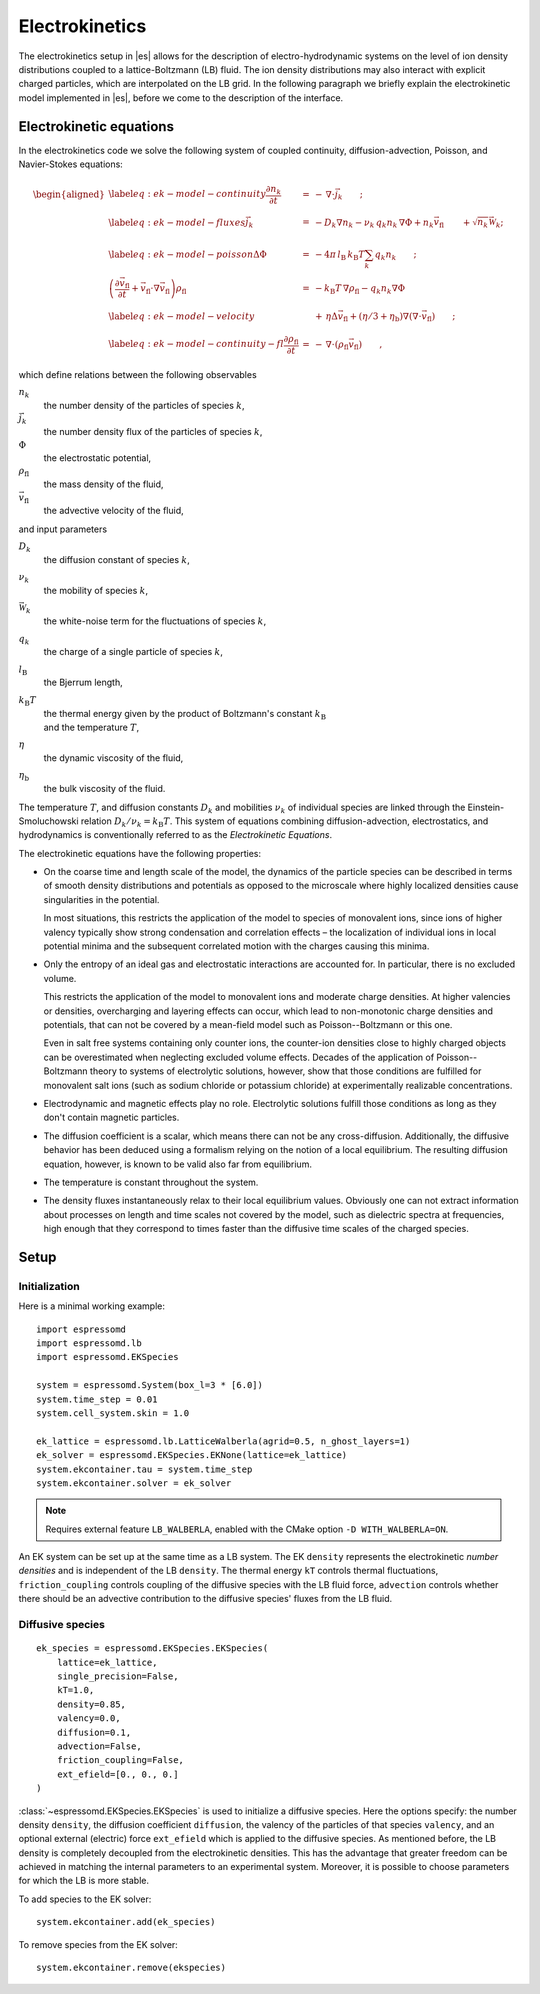 .. _Electrokinetics:

Electrokinetics
===============

The electrokinetics setup in |es| allows for the description of
electro-hydrodynamic systems on the level of ion density distributions
coupled to a lattice-Boltzmann (LB) fluid. The ion density distributions
may also interact with explicit charged particles, which are
interpolated on the LB grid. In the following paragraph we briefly
explain the electrokinetic model implemented in |es|, before we come to the
description of the interface.

.. _Electrokinetic equations:

Electrokinetic equations
------------------------

In the electrokinetics code we solve the following system of coupled
continuity, diffusion-advection, Poisson, and Navier-Stokes equations:

.. math::

   \begin{aligned}
   \label{eq:ek-model-continuity} \frac{\partial n_k}{\partial t} & = & -\, \nabla \cdot \vec{j}_k \vphantom{\left(\frac{\partial}{\partial}\right)} ; \\
   \label{eq:ek-model-fluxes} \vec{j}_{k} & = & -D_k \nabla n_k - \nu_k \, q_k n_k\, \nabla \Phi + n_k \vec{v}_{\mathrm{fl}} \vphantom{\left(\frac{\partial}{\partial}\right)} + \sqrt{n_k}\vec{\mathcal{W}}_k; \\
   \label{eq:ek-model-poisson} \Delta \Phi & = & -4 \pi \, {l_\mathrm{B}}\, {k_\mathrm{B}T}\sum_k q_k n_k \vphantom{\left(\frac{\partial}{\partial}\right)}; \\
   \nonumber \left(\frac{\partial \vec{v}_{\mathrm{fl}}}{\partial t} + \vec{v}_{\mathrm{fl}} \cdot \nabla \vec{v}_{\mathrm{fl}} \right) \rho_\mathrm{fl} & = & -{k_\mathrm{B}T}\, \nabla \rho_\mathrm{fl} - q_k n_k \nabla \Phi \\
   \label{eq:ek-model-velocity} & & +\, \eta \Delta \vec{v}_{\mathrm{fl}} + (\eta / 3 + \eta_{\text{b}}) \nabla (\nabla \cdot \vec{v}_{\mathrm{fl}}) \vphantom{\left(\frac{\partial}{\partial}\right)} ; \\
   \label{eq:ek-model-continuity-fl} \frac{\partial \rho_\mathrm{fl}}{\partial t} & = & -\,\nabla\cdot\left( \rho_\mathrm{fl} \vec{v}_{\mathrm{fl}} \right) \vphantom{\left(\frac{\partial}{\partial}\right)} , \end{aligned}

which define relations between the following observables

:math:`n_k`
    the number density of the particles of species :math:`k`,

:math:`\vec{j}_k`
    the number density flux of the particles of species :math:`k`,

:math:`\Phi`
    the electrostatic potential,

:math:`\rho_{\mathrm{fl}}`
    the mass density of the fluid,

:math:`\vec{v}_{\mathrm{fl}}`
    the advective velocity of the fluid,

and input parameters

:math:`D_k`
    the diffusion constant of species :math:`k`,

:math:`\nu_k`
    the mobility of species :math:`k`,

:math:`\vec{\mathcal{W}}_k`
    the white-noise term for the fluctuations of species :math:`k`,

:math:`q_k`
    the charge of a single particle of species :math:`k`,

:math:`{l_\mathrm{B}}`
    the Bjerrum length,

:math:`{k_\mathrm{B}T}`
    | the thermal energy given by the product of Boltzmann's constant
      :math:`k_\text{B}`
    | and the temperature :math:`T`,

:math:`\eta`
    the dynamic viscosity of the fluid,

:math:`\eta_{\text{b}}`
    the bulk viscosity of the fluid.

The temperature :math:`T`, and diffusion constants :math:`D_k` and
mobilities :math:`\nu_k` of individual species are linked through the
Einstein-Smoluchowski relation :math:`D_k /
\nu_k = {k_\mathrm{B}T}`. This system of equations
combining diffusion-advection, electrostatics, and hydrodynamics is
conventionally referred to as the *Electrokinetic Equations*.

The electrokinetic equations have the following properties:

-  On the coarse time and length scale of the model, the dynamics of the
   particle species can be described in terms of smooth density
   distributions and potentials as opposed to the microscale where
   highly localized densities cause singularities in the potential.

   In most situations, this restricts the application of the model to
   species of monovalent ions, since ions of higher valency typically
   show strong condensation and correlation effects – the localization
   of individual ions in local potential minima and the subsequent
   correlated motion with the charges causing this minima.

-  Only the entropy of an ideal gas and electrostatic interactions are
   accounted for. In particular, there is no excluded volume.

   This restricts the application of the model to monovalent ions and
   moderate charge densities. At higher valencies or densities,
   overcharging and layering effects can occur, which lead to
   non-monotonic charge densities and potentials, that can not be
   covered by a mean-field model such as Poisson--Boltzmann or this one.

   Even in salt free systems containing only counter ions, the
   counter-ion densities close to highly charged objects can be
   overestimated when neglecting excluded volume effects. Decades of the
   application of Poisson--Boltzmann theory to systems of electrolytic
   solutions, however, show that those conditions are fulfilled for
   monovalent salt ions (such as sodium chloride or potassium chloride)
   at experimentally realizable concentrations.

-  Electrodynamic and magnetic effects play no role. Electrolytic
   solutions fulfill those conditions as long as they don't contain
   magnetic particles.

-  The diffusion coefficient is a scalar, which means there can not be
   any cross-diffusion. Additionally, the diffusive behavior has been
   deduced using a formalism relying on the notion of a local
   equilibrium. The resulting diffusion equation, however, is known to
   be valid also far from equilibrium.

-  The temperature is constant throughout the system.

-  The density fluxes instantaneously relax to their local equilibrium
   values. Obviously one can not extract information about processes on
   length and time scales not covered by the model, such as dielectric
   spectra at frequencies, high enough that they correspond to times
   faster than the diffusive time scales of the charged species.

.. _EK Setup:

Setup
-----

.. _EK Initialization:

Initialization
~~~~~~~~~~~~~~

Here is a minimal working example::

    import espressomd
    import espressomd.lb
    import espressomd.EKSpecies

    system = espressomd.System(box_l=3 * [6.0])
    system.time_step = 0.01
    system.cell_system.skin = 1.0

    ek_lattice = espressomd.lb.LatticeWalberla(agrid=0.5, n_ghost_layers=1)
    ek_solver = espressomd.EKSpecies.EKNone(lattice=ek_lattice)
    system.ekcontainer.tau = system.time_step
    system.ekcontainer.solver = ek_solver

.. note::

    Requires external feature ``LB_WALBERLA``, enabled with the CMake option
    ``-D WITH_WALBERLA=ON``.

An EK system can be set up at the same time as a LB system. The EK ``density``
represents the electrokinetic *number densities* and is independent of the
LB ``density``. The thermal energy ``kT`` controls thermal fluctuations,
``friction_coupling`` controls coupling of the diffusive species with the
LB fluid force, ``advection`` controls whether there should be an advective
contribution to the diffusive species' fluxes from the LB fluid.

.. _Diffusive species:

Diffusive species
~~~~~~~~~~~~~~~~~
::

    ek_species = espressomd.EKSpecies.EKSpecies(
        lattice=ek_lattice,
        single_precision=False,
        kT=1.0,
        density=0.85,
        valency=0.0,
        diffusion=0.1,
        advection=False,
        friction_coupling=False,
        ext_efield=[0., 0., 0.]
    )

:class:`~espressomd.EKSpecies.EKSpecies` is used to initialize a diffusive
species. Here the options specify: the number density ``density``,
the diffusion coefficient ``diffusion``, the valency of the particles
of that species ``valency``, and an optional external (electric) force
``ext_efield`` which is applied to the diffusive species. As mentioned
before, the LB density is completely decoupled from the electrokinetic
densities. This has the advantage that greater freedom can be achieved
in matching the internal parameters to an experimental system. Moreover,
it is possible to choose parameters for which the LB is more stable.

To add species to the EK solver::

    system.ekcontainer.add(ek_species)

To remove species from the EK solver::

    system.ekcontainer.remove(ekspecies)

..  .. _EK boundaries:

    EK boundaries
    ~~~~~~~~~~~~~

    :class:`~espressomd.ekboundaries.EKBoundary` is used to set up
    internal (or external) boundaries for the electrokinetics algorithm in much
    the same way as the :class:`~espressomd.lbboundaries.LBBoundary` class is
    used for the LB fluid::

        ek_boundary = espressomd.ekboundaries.EKBoundary(charge_density=1.0, shape=my_shape)
        system.ekboundaries.add(ek_boundary)

    .. note:: Feature ``EK_BOUNDARIES`` required

    The major difference with the LB class is the option ``charge_density``,
    with which a boundary can be endowed with a volume charge density.
    To create a surface charge density, a combination of two
    oppositely charged boundaries, one inside the other, can be used. However,
    care should be taken to maintain the surface charge density when the value of ``agrid``
    is changed. Examples for possible shapes are wall, sphere, ellipsoid, cylinder,
    rhomboid and hollow conical frustum. We refer to the documentation of the
    :class:`espressomd.shapes` module for more possible shapes and information on
    the options associated to these shapes. In order to properly set up the
    boundaries, the ``charge_density`` and ``shape`` must be specified.

    .. _Output:

    Output
    ~~~~~~

    .. _Fields:

    Fields
    """"""

    ::

        ek.write_vtk_boundary(path)
        ek.write_vtk_density(path)
        ek.write_vtk_velocity(path)
        ek.write_vtk_potential(path)

    A property of the fluid field can be exported into a file in one go.
    Currently supported fields are: density, velocity, potential and boundary,
    which give the LB fluid density, the LB fluid velocity,
    the electrostatic potential, and the location and type of the
    boundaries, respectively. The boundaries can only be printed when the
    ``EK_BOUNDARIES`` is compiled in. The output is a vtk-file, which is readable by
    visualization software such as ParaView [5]_ and Mayavi2 [6]_.

    ::

        species.write_vtk_flux(path)
        species.write_vtk_density(path)

    These commands are similar to the above. They enable the
    export of diffusive species properties, namely: ``density`` and ``flux``, which specify the
    number density and flux of species ``species``, respectively.

    .. _Local quantities:

    Local quantities
    """"""""""""""""

    Local quantities like velocity or fluid density for single nodes can be accessed in the same way
    as for an LB fluid, see :ref:`Lattice-Boltzmann`. The only EK-specific quantity is the potential.

    ::

        ek[0, 0, 0].potential
        ek[0, 0, 0].velocity
        ek[0, 0, 0].boundary

    The local ``density`` and ``flux`` of a species can be obtained in the same fashion:

    ::

        species[0, 0, 0].density
        species[0, 0, 0].flux

    .. [5]
       https://www.paraview.org/
    .. [6]
       http://code.enthought.com/projects/mayavi/

